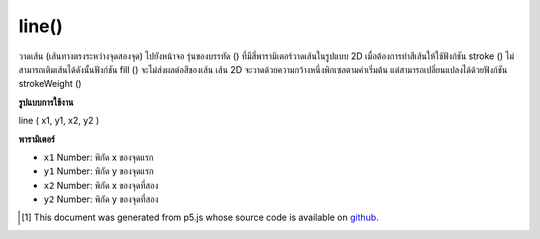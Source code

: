.. raw:: html

	<script src="https://sketch.netpie.io/widget/p5-widget.js"></script>

line()
======

วาดเส้น (เส้นทางตรงระหว่างจุดสองจุด) ไปยังหน้าจอ รุ่นของบรรทัด () ที่มีสี่พารามิเตอร์วาดเส้นในรูปแบบ 2D เมื่อต้องการทำสีเส้นให้ใช้ฟังก์ชัน stroke () ไม่สามารถเติมเส้นได้ดังนั้นฟังก์ชัน fill () จะไม่ส่งผลต่อสีของเส้น เส้น 2D จะวาดด้วยความกว้างหนึ่งพิกเซลตามค่าเริ่มต้น แต่สามารถเปลี่ยนแปลงได้ด้วยฟังก์ชัน strokeWeight ()

.. Draws a line (a direct path between two points) to the screen. The version
.. of line() with four parameters draws the line in 2D. To color a line, use
.. the stroke() function. A line cannot be filled, therefore the fill()
.. function will not affect the color of a line. 2D lines are drawn with a
.. width of one pixel by default, but this can be changed with the
.. strokeWeight() function.

**รูปแบบการใช้งาน**

line ( x1, y1, x2, y2 )

**พารามิเตอร์**

- ``x1``  Number: พิกัด x ของจุดแรก

- ``y1``  Number: พิกัด y ของจุดแรก

- ``x2``  Number: พิกัด x ของจุดที่สอง

- ``y2``  Number: พิกัด y ของจุดที่สอง

.. ``x1``  Number: the x-coordinate of the first point
.. ``y1``  Number: the y-coordinate of the first point
.. ``x2``  Number: the x-coordinate of the second point
.. ``y2``  Number: the y-coordinate of the second point

.. raw:: html

	<script type="text/p5" data-autoplay data-hide-sourcecode>
	line(30, 20, 85, 75);

	</script>

	<br><br>

	<script type="text/p5" data-autoplay data-hide-sourcecode>
	
	line(30, 20, 85, 20);
	stroke(126);
	line(85, 20, 85, 75);
	stroke(255);
	line(85, 75, 30, 75);

	</script>

	<br><br>

..  [#f1] This document was generated from p5.js whose source code is available on `github <https://github.com/processing/p5.js>`_.

